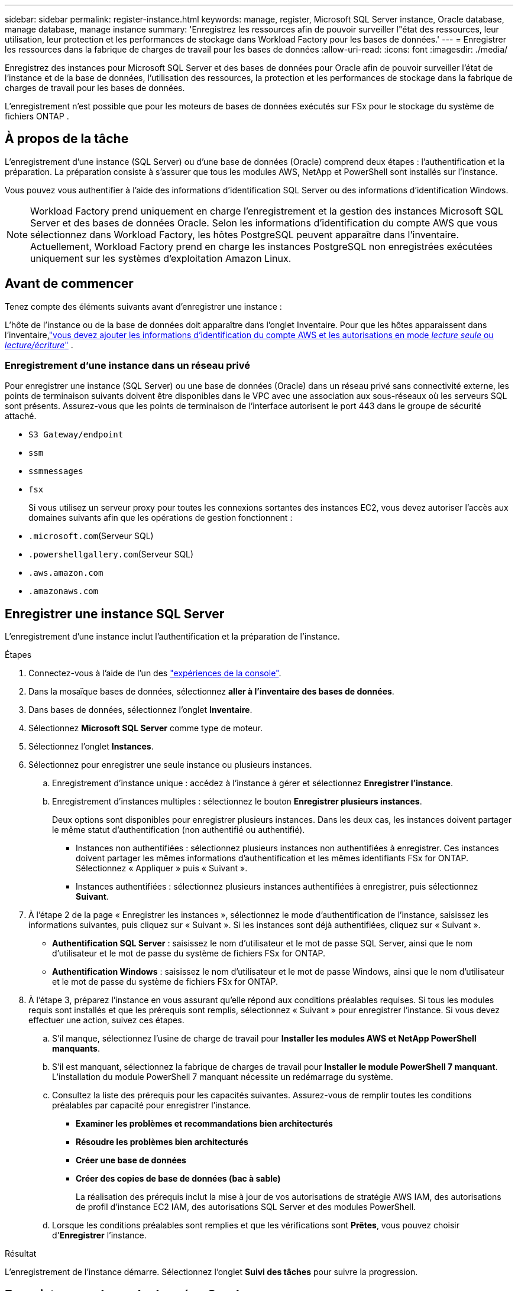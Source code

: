 ---
sidebar: sidebar 
permalink: register-instance.html 
keywords: manage, register, Microsoft SQL Server instance, Oracle database, manage database, manage instance 
summary: 'Enregistrez les ressources afin de pouvoir surveiller l"état des ressources, leur utilisation, leur protection et les performances de stockage dans Workload Factory pour les bases de données.' 
---
= Enregistrer les ressources dans la fabrique de charges de travail pour les bases de données
:allow-uri-read: 
:icons: font
:imagesdir: ./media/


[role="lead"]
Enregistrez des instances pour Microsoft SQL Server et des bases de données pour Oracle afin de pouvoir surveiller l'état de l'instance et de la base de données, l'utilisation des ressources, la protection et les performances de stockage dans la fabrique de charges de travail pour les bases de données.

L'enregistrement n'est possible que pour les moteurs de bases de données exécutés sur FSx pour le stockage du système de fichiers ONTAP .



== À propos de la tâche

L'enregistrement d'une instance (SQL Server) ou d'une base de données (Oracle) comprend deux étapes : l'authentification et la préparation.  La préparation consiste à s’assurer que tous les modules AWS, NetApp et PowerShell sont installés sur l’instance.

Vous pouvez vous authentifier à l’aide des informations d’identification SQL Server ou des informations d’identification Windows.


NOTE: Workload Factory prend uniquement en charge l'enregistrement et la gestion des instances Microsoft SQL Server et des bases de données Oracle.  Selon les informations d’identification du compte AWS que vous sélectionnez dans Workload Factory, les hôtes PostgreSQL peuvent apparaître dans l’inventaire.  Actuellement, Workload Factory prend en charge les instances PostgreSQL non enregistrées exécutées uniquement sur les systèmes d’exploitation Amazon Linux.



== Avant de commencer

Tenez compte des éléments suivants avant d’enregistrer une instance :

L'hôte de l'instance ou de la base de données doit apparaître dans l'onglet Inventaire.  Pour que les hôtes apparaissent dans l'inventaire,link:https://docs.netapp.com/us-en/workload-setup-admin/add-credentials.html["vous devez ajouter les informations d'identification du compte AWS et les autorisations en mode _lecture seule_ ou _lecture/écriture_"^] .



=== Enregistrement d'une instance dans un réseau privé

Pour enregistrer une instance (SQL Server) ou une base de données (Oracle) dans un réseau privé sans connectivité externe, les points de terminaison suivants doivent être disponibles dans le VPC avec une association aux sous-réseaux où les serveurs SQL sont présents.  Assurez-vous que les points de terminaison de l’interface autorisent le port 443 dans le groupe de sécurité attaché.

* `S3 Gateway/endpoint`
* `ssm`
* `ssmmessages`
* `fsx`
+
Si vous utilisez un serveur proxy pour toutes les connexions sortantes des instances EC2, vous devez autoriser l'accès aux domaines suivants afin que les opérations de gestion fonctionnent :

* ``.microsoft.com``(Serveur SQL)
* ``.powershellgallery.com``(Serveur SQL)
* ``.aws.amazon.com``
* ``.amazonaws.com``




== Enregistrer une instance SQL Server

L'enregistrement d'une instance inclut l'authentification et la préparation de l'instance.

.Étapes
. Connectez-vous à l'aide de l'un des link:https://docs.netapp.com/us-en/workload-setup-admin/console-experiences.html["expériences de la console"^].
. Dans la mosaïque bases de données, sélectionnez *aller à l'inventaire des bases de données*.
. Dans bases de données, sélectionnez l'onglet *Inventaire*.
. Sélectionnez *Microsoft SQL Server* comme type de moteur.
. Sélectionnez l'onglet *Instances*.
. Sélectionnez pour enregistrer une seule instance ou plusieurs instances.
+
.. Enregistrement d'instance unique : accédez à l'instance à gérer et sélectionnez *Enregistrer l'instance*.
.. Enregistrement d'instances multiples : sélectionnez le bouton *Enregistrer plusieurs instances*.
+
Deux options sont disponibles pour enregistrer plusieurs instances. Dans les deux cas, les instances doivent partager le même statut d'authentification (non authentifié ou authentifié).

+
*** Instances non authentifiées : sélectionnez plusieurs instances non authentifiées à enregistrer. Ces instances doivent partager les mêmes informations d'authentification et les mêmes identifiants FSx for ONTAP. Sélectionnez « Appliquer » puis « Suivant ».
*** Instances authentifiées : sélectionnez plusieurs instances authentifiées à enregistrer, puis sélectionnez *Suivant*.




. À l'étape 2 de la page « Enregistrer les instances », sélectionnez le mode d'authentification de l'instance, saisissez les informations suivantes, puis cliquez sur « Suivant ». Si les instances sont déjà authentifiées, cliquez sur « Suivant ».
+
** *Authentification SQL Server* : saisissez le nom d'utilisateur et le mot de passe SQL Server, ainsi que le nom d'utilisateur et le mot de passe du système de fichiers FSx for ONTAP.
** *Authentification Windows* : saisissez le nom d'utilisateur et le mot de passe Windows, ainsi que le nom d'utilisateur et le mot de passe du système de fichiers FSx for ONTAP.


. À l’étape 3, préparez l’instance en vous assurant qu’elle répond aux conditions préalables requises. Si tous les modules requis sont installés et que les prérequis sont remplis, sélectionnez « Suivant » pour enregistrer l'instance. Si vous devez effectuer une action, suivez ces étapes.
+
.. S'il manque, sélectionnez l'usine de charge de travail pour *Installer les modules AWS et NetApp PowerShell manquants*.
.. S'il est manquant, sélectionnez la fabrique de charges de travail pour *Installer le module PowerShell 7 manquant*. L'installation du module PowerShell 7 manquant nécessite un redémarrage du système.
.. Consultez la liste des prérequis pour les capacités suivantes.  Assurez-vous de remplir toutes les conditions préalables par capacité pour enregistrer l'instance.
+
*** *Examiner les problèmes et recommandations bien architecturés*
*** *Résoudre les problèmes bien architecturés*
*** *Créer une base de données*
*** *Créer des copies de base de données (bac à sable)*
+
La réalisation des prérequis inclut la mise à jour de vos autorisations de stratégie AWS IAM, des autorisations de profil d’instance EC2 IAM, des autorisations SQL Server et des modules PowerShell.



.. Lorsque les conditions préalables sont remplies et que les vérifications sont *Prêtes*, vous pouvez choisir d'*Enregistrer* l'instance.




.Résultat
L'enregistrement de l'instance démarre.  Sélectionnez l'onglet *Suivi des tâches* pour suivre la progression.



== Enregistrer une base de données Oracle

L'enregistrement d'une base de données comprend l'authentification et la préparation de l'instance.

.Étapes
. Connectez-vous à l'aide de l'un des link:https://docs.netapp.com/us-en/workload-setup-admin/console-experiences.html["expériences de la console"^].
. Dans la mosaïque bases de données, sélectionnez *aller à l'inventaire des bases de données*.
. Dans bases de données, sélectionnez l'onglet *Inventaire*.
. Dans l’onglet Inventaire, sélectionnez *Oracle* comme moteur de base de données.
. Sélectionnez l'onglet *Bases de données*.
. Sélectionnez pour enregistrer une seule base de données ou plusieurs bases de données.
+
.. Enregistrement d'une base de données unique : accédez à la base de données à gérer et sélectionnez *Enregistrer la base de données*.
.. Enregistrement de plusieurs bases de données : sélectionnez le bouton *Enregistrer plusieurs bases de données*.
+
Deux options sont disponibles pour enregistrer plusieurs bases de données.  Dans les deux cas, les bases de données doivent partager le même statut d'authentification (non authentifié ou authentifié).

+
*** Bases de données non authentifiées : sélectionnez plusieurs bases de données non authentifiées à enregistrer.  Ces bases de données doivent partager les mêmes informations d’identification d’authentification et les mêmes informations d’identification FSx pour ONTAP .  Sélectionnez *Appliquer* puis *Suivant*.
*** Bases de données authentifiées : sélectionnez plusieurs bases de données authentifiées à enregistrer, puis sélectionnez *Suivant*.




. À l'étape 2 de la page Enregistrer les bases de données, sélectionnez le mode d'authentification de la base de données, saisissez les détails suivants et sélectionnez *Suivant*.  Si les bases de données sont déjà authentifiées, sélectionnez *Suivant*.
+
** *Authentification utilisateur Oracle* : saisissez le nom d'utilisateur et le mot de passe Oracle, ainsi que le nom d'utilisateur et le mot de passe du système de fichiers FSx for ONTAP .
** *Authentification utilisateur Oracle ASM* : Facultatif.  Si la base de données Oracle utilise Automatic Storage Management (ASM), entrez le nom d'utilisateur et le mot de passe Oracle ASM (grille).


. À l’étape 3, préparez la base de données en vous assurant qu’elle répond aux conditions préalables requises.  Si tous les modules requis sont installés et que les conditions préalables sont remplies, sélectionnez *Suivant* pour enregistrer la base de données.  Si vous devez agir, suivez ces étapes.
+
.. Consultez la liste des prérequis pour la capacité suivante.  Toutes les conditions préalables pour une capacité unique doivent être remplies pour enregistrer la base de données.
+
*** *Examiner les problèmes et recommandations bien architecturés*


.. Remplissez les prérequis suivants :
+
*** *Autorisations de la politique AWS IAM* : copiez et mettez à jour les autorisations AWS dans la console AWS.
*** *Autorisations du profil d'instance IAM EC2* : copiez et mettez à jour les autorisations du profil d'instance IAM EC2 sur l'instance Amazon EC2 dans la console AWS.
*** *Modules de déploiement* : si nécessaire, sélectionnez l'installation des modules dépendants qui incluent l'interface de ligne de commande AWS (AWS CLI), jq (processeur JSON de ligne de commande) et Python 3.12, si la version 3.6 ou supérieure n'est pas déjà installée.  Workload Factory installe automatiquement ces modules dans le cadre du processus d'enregistrement.
*** *Autorisations utilisateur Oracle* : si nécessaire, mettez à jour les autorisations de l'utilisateur Oracle.


.. Lorsque les prérequis sont remplis et que les vérifications sont *Prêtes*, vous pouvez choisir d'*Enregistrer* la base de données.




.Résultat
L'enregistrement de la base de données commence.  Sélectionnez l'onglet *Suivi des tâches* pour suivre la progression.

.Et la suite
Après l’enregistrement des ressources, vous pouvez effectuer les tâches suivantes.

* Afficher les bases de données de l'inventaire
* link:create-database.html["Créer une base de données"]
* link:create-sandbox-clone.html["Créer un clone de base de données (bac à sable)"]
* link:optimize-configurations.html["Mettre en œuvre des configurations de base de données bien architecturées"]


